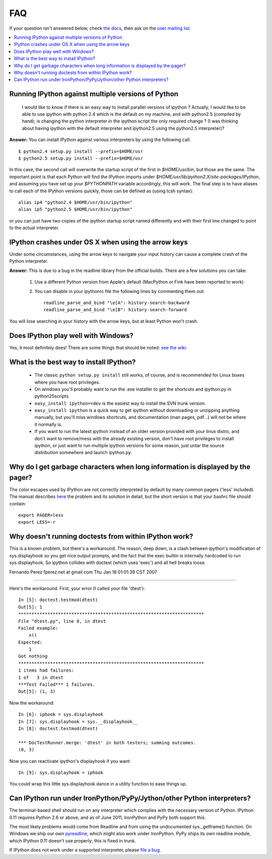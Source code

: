 ===
FAQ
===

If your question isn't answered below, check `the docs <http://ipython.github.com/ipython-doc/>`_, then ask on the `user mailing list <http://projects.scipy.org/mailman/listinfo/ipython-user>`_.

.. contents::
  :local:
  :backlinks: none

Running IPython against multiple versions of Python 
---------------------------------------------------
    I would like to know if there is an easy way to install parallel versions of ipython ? Actually, I would like to be able to use ipython with python 2.4 which is the default on my machine, and with python2.5 (compiled by hand); is changing the python interpreter in the ipython script the only required change ? (I was thinking about having ipython with the default interpreter and ipython2.5 using the python2.5 interpreter)?
    
**Answer:** You can install IPython against various interpreters by using the following call::

    $ python2.4 setup.py install --prefix=$HOME/usr
    $ python2.5 setup.py install --prefix=$HOME/usr


In this case, the second call will overwrite the startup script of the first in `$HOME/usr/bin`, but those are the same. The important point is that each Python will find the IPython imports under `$HOME/usr/lib/python2.X/site-packages/IPython`, and assuming you have set up your `$PYTHONPATH` variable accordingly, this will work. The final step is to have aliases to call each of the IPython versions quickly, those can be defined as (using tcsh syntax)::

    alias ip4 "python2.4 $HOME/usr/bin/ipython"
    alias ip5 "python2.5 $HOME/usr/bin/ipython"


or you can just have two copies of the ipython startup script named differently and with their first line changed to point to the actual interpreter.

IPython crashes under OS X when using the arrow keys
----------------------------------------------------
Under some circumstances, using the arrow keys to navigate your input history can cause a complete crash of the Python interpreter.

**Answer:** This is due to a bug in the readline library from the official builds. There are a few solutions you can take:

 1. Use a different Python version from Apple's default (MacPython or Fink have been reported to work)

 2. You can disable in your ipythonrc file the following lines by commenting them out::

      readline_parse_and_bind "\e[A": history-search-backward
      readline_parse_and_bind "\e[B": history-search-forward

You will lose searching in your history with the arrow keys, but at least Python won't crash.

Does IPython play well with Windows? 
------------------------------------
Yes, it most definitely does! There are some things that should be noted: `see the wiki <http://wiki.ipython.org/IPython_on_Windows>`_.

What is the best way to install IPython? 
----------------------------------------
 * The classic ``python setup.py install`` still works, of course, and is recommended for Linux boxes where you have root privileges.
 * On windows you'll probably want to run the .exe installer to get the shortcuts and ipython.py in \python25\scripts.
 * ``easy_install ipython==dev`` is the easiest way to install the SVN trunk version.
 * ``easy_install ipython`` is a quick way to get ipython without downloading or unzipping anything manually, but you'll miss windows shortcuts, and documentation (man pages, pdf...) will not be where it normally is.
 * If you want to run the latest ipython instead of an older version provided with your linux distro, and don't want to remove/mess with the already existing version, don't have root privileges to install ipython, or just want to run multiple ipython versions for some reason, just untar the source distribution somewhere and launch ipython.py.

Why do I get garbage characters when long information is displayed by the pager? 
--------------------------------------------------------------------------------

The color escapes used by IPython are not correctly interpreted by default by many common pagers ('less' included). The manual describes `here <http://ipython.scipy.org/doc/stable/html/config/initial_config.html#object-details-types-docstrings-source-code-etc>`_ the problem and its solution in detail, but the short version is that your bashrc file should contain::

    export PAGER=less
    export LESS=-r



Why doesn't running doctests from within IPython work?
------------------------------------------------------
This is a known problem, but there's a workaround. The reason, deep
down, is a clash between ipython's modification of sys.displayhook so
you get nice output prompts, and the fact that the exec builtin is
internally hardcoded to run sys.displayhook. So ipython collides with
doctest (which uses 'exec') and all hell breaks loose. 

Fernando Perez fperez.net at gmail.com 
Thu Jan 18 01:01:39 CST 2007 

--------------------------------------------------------------------------------

Here's the workaround. First, your error (I called your file 'dtest')::

    In [5]: doctest.testmod(dtest)
    Out[5]: 1
    **********************************************************************  
    File "dtest.py", line 8, in dtest
    Failed example:
        x()
    Expected:
        1
    Got nothing
    **********************************************************************
    1 items had failures:
    1 of   3 in dtest   
    ***Test Failed*** 1 failures.
    Out[5]: (1, 3)


Now the workaround::

    In [6]: iphook = sys.displayhook
    In [7]: sys.displayhook = sys.__displayhook__
    In [8]: doctest.testmod(dtest)

    *** DocTestRunner.merge: 'dtest' in both testers; summing outcomes.
    (0, 3)


Now you can reactivate ipython's displayhook if you want::

    In [9]: sys.displayhook = iphook


You could wrap this little sys.displayhook dance in a utility function
to ease things up.

Can IPython run under IronPython/PyPy/Jython/other Python interpreters?
-----------------------------------------------------------------------

The terminal-based shell should run on any interpreter which complies with
the necessary version of Python. IPython 0.11 requires Python 2.6
or above, and as of June 2011, IronPython and PyPy both support this.

The most likely problems would come from Readline and from using the undocumented
sys._getframe() function. On Windows we ship our own `pyreadline <pyreadline.html>`_,
which might also work under IronPython. PyPy ships its own readline module,
which IPython 0.11 doesn't use properly; this is fixed in trunk.

If IPython does not work under a supported interpreter, please
`file a bug <https://github.com/ipython/ipython/issues>`_.

